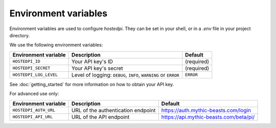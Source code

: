 =====================
Environment variables
=====================

Environment variables are used to configure *hostedpi*. They can be set in your
shell, or in a `.env` file in your project directory.

We use the following environment variables:

+------------------------+-----------------------------------------------------------------+------------+
| Environment variable   | Description                                                     | Default    |
+========================+=================================================================+============+
| ``HOSTEDPI_ID``        | Your API key's ID                                               | (required) |
+------------------------+-----------------------------------------------------------------+------------+
| ``HOSTEDPI_SECRET``    | Your API key's secret                                           | (required) |
+------------------------+-----------------------------------------------------------------+------------+
| ``HOSTEDPI_LOG_LEVEL`` | Level of logging: ``DEBUG``, ``INFO``, ``WARNING`` or ``ERROR`` | ``ERROR``  |
+------------------------+-----------------------------------------------------------------+------------+

See :doc:`getting_started` for more information on how to obtain your API key.

For advanced use only:

+-----------------------+------------------------------------+----------------------------------------+
| Environment variable  | Description                        | Default                                |
+=======================+====================================+========================================+
| ``HOSTEDPI_AUTH_URL`` | URL of the authentication endpoint | https://auth.mythic-beasts.com/login   |
+-----------------------+------------------------------------+----------------------------------------+
| ``HOSTEDPI_API_URL``  | URL of the API endpoint            | https://api.mythic-beasts.com/beta/pi/ |
+-----------------------+------------------------------------+----------------------------------------+